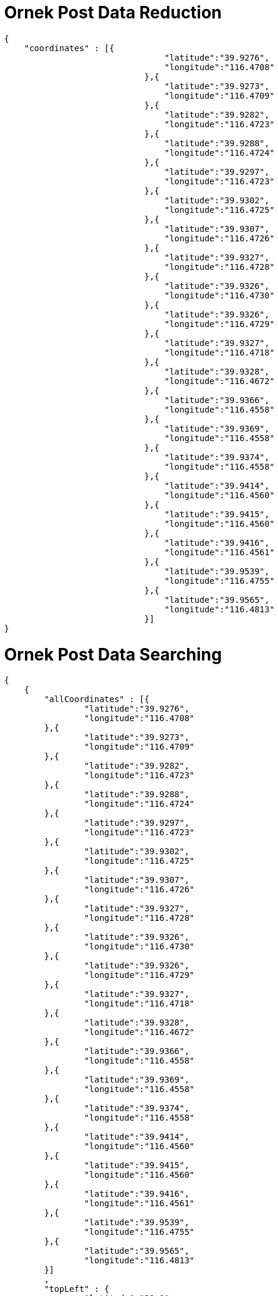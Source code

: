= Ornek Post Data Reduction

[source,json]
----

{
    "coordinates" : [{
                            	"latitude":"39.9276",
                            	"longitude":"116.4708"
                            },{
                            	"latitude":"39.9273",
                            	"longitude":"116.4709"
                            },{
                            	"latitude":"39.9282",
                            	"longitude":"116.4723"
                            },{
                            	"latitude":"39.9288",
                            	"longitude":"116.4724"
                            },{
                            	"latitude":"39.9297",
                            	"longitude":"116.4723"
                            },{
                            	"latitude":"39.9302",
                            	"longitude":"116.4725"
                            },{
                            	"latitude":"39.9307",
                            	"longitude":"116.4726"
                            },{
                            	"latitude":"39.9327",
                            	"longitude":"116.4728"
                            },{
                            	"latitude":"39.9326",
                            	"longitude":"116.4730"
                            },{
                            	"latitude":"39.9326",
                            	"longitude":"116.4729"
                            },{
                            	"latitude":"39.9327",
                            	"longitude":"116.4718"
                            },{
                            	"latitude":"39.9328",
                            	"longitude":"116.4672"
                            },{
                            	"latitude":"39.9366",
                            	"longitude":"116.4558"
                            },{
                            	"latitude":"39.9369",
                            	"longitude":"116.4558"
                            },{
                            	"latitude":"39.9374",
                            	"longitude":"116.4558"
                            },{
                            	"latitude":"39.9414",
                            	"longitude":"116.4560"
                            },{
                            	"latitude":"39.9415",
                            	"longitude":"116.4560"
                            },{
                            	"latitude":"39.9416",
                            	"longitude":"116.4561"
                            },{
                            	"latitude":"39.9539",
                            	"longitude":"116.4755"
                            },{
                            	"latitude":"39.9565",
                            	"longitude":"116.4813"
                            }]
}

----


= Ornek Post Data Searching

[source,json]
----

{
    {
        "allCoordinates" : [{
        	"latitude":"39.9276",
        	"longitude":"116.4708"
        },{
        	"latitude":"39.9273",
        	"longitude":"116.4709"
        },{
        	"latitude":"39.9282",
        	"longitude":"116.4723"
        },{
        	"latitude":"39.9288",
        	"longitude":"116.4724"
        },{
        	"latitude":"39.9297",
        	"longitude":"116.4723"
        },{
        	"latitude":"39.9302",
        	"longitude":"116.4725"
        },{
        	"latitude":"39.9307",
        	"longitude":"116.4726"
        },{
        	"latitude":"39.9327",
        	"longitude":"116.4728"
        },{
        	"latitude":"39.9326",
        	"longitude":"116.4730"
        },{
        	"latitude":"39.9326",
        	"longitude":"116.4729"
        },{
        	"latitude":"39.9327",
        	"longitude":"116.4718"
        },{
        	"latitude":"39.9328",
        	"longitude":"116.4672"
        },{
        	"latitude":"39.9366",
        	"longitude":"116.4558"
        },{
        	"latitude":"39.9369",
        	"longitude":"116.4558"
        },{
        	"latitude":"39.9374",
        	"longitude":"116.4558"
        },{
        	"latitude":"39.9414",
        	"longitude":"116.4560"
        },{
        	"latitude":"39.9415",
        	"longitude":"116.4560"
        },{
        	"latitude":"39.9416",
        	"longitude":"116.4561"
        },{
        	"latitude":"39.9539",
        	"longitude":"116.4755"
        },{
        	"latitude":"39.9565",
        	"longitude":"116.4813"
        }]
        ,
        "topLeft" : {
        	"latitude":"39.0",
        	"longitude":"116.99"
        }
        ,
         "bottomRight" : {
        	"latitude":"39.99",
        	"longitude":"116.00"
        }
    }

----